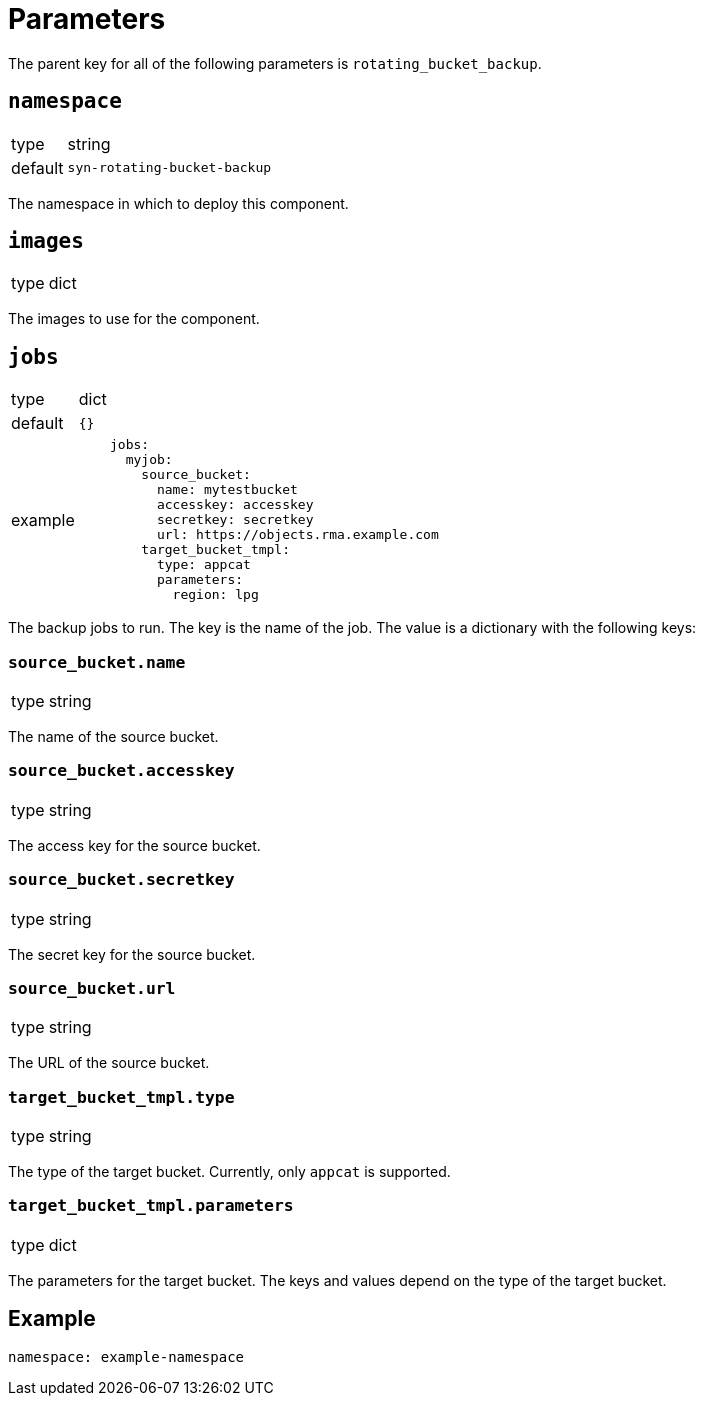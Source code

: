 = Parameters

The parent key for all of the following parameters is `rotating_bucket_backup`.

== `namespace`

[horizontal]
type:: string
default:: `syn-rotating-bucket-backup`

The namespace in which to deploy this component.


== `images`

[horizontal]
type:: dict

The images to use for the component.


== `jobs`

[horizontal]
type:: dict
default:: `{}`
example::
+
[source,yaml]
----
    jobs:
      myjob:
        source_bucket:
          name: mytestbucket
          accesskey: accesskey
          secretkey: secretkey
          url: https://objects.rma.example.com
        target_bucket_tmpl:
          type: appcat
          parameters:
            region: lpg
----

The backup jobs to run. The key is the name of the job. The value is a dictionary with the following keys:


=== `source_bucket.name`

[horizontal]
type:: string

The name of the source bucket.


=== `source_bucket.accesskey`

[horizontal]
type:: string

The access key for the source bucket.


=== `source_bucket.secretkey`

[horizontal]
type:: string

The secret key for the source bucket.


=== `source_bucket.url`

[horizontal]
type:: string

The URL of the source bucket.


=== `target_bucket_tmpl.type`

[horizontal]
type:: string

The type of the target bucket. Currently, only `appcat` is supported.


=== `target_bucket_tmpl.parameters`

[horizontal]
type:: dict

The parameters for the target bucket. The keys and values depend on the type of the target bucket.


== Example

[source,yaml]
----
namespace: example-namespace
----
